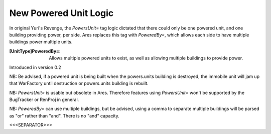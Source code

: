 New Powered Unit Logic
~~~~~~~~~~~~~~~~~~~~~~

In original Yuri's Revenge, the `PowersUnit=` tag logic dictated that
there could only be one powered unit, and one building providing
power, per side. Ares replaces this tag with `PoweredBy=`, which
allows each side to have multiple buildings power multiple units.

:[UnitType]PoweredBy=: Allows multiple powered units to exist, as well
  as allowing multiple buildings to provide power.


Introduced in version 0.2

NB: Be advised, if a powered unit is being built when the powers.units
building is destroyed, the immobile unit will jam up that WarFactory
until destruction or powers.units building is rebuilt.

NB: `PowersUnit=` is usable but obsolete in Ares. Therefore features
using `PowersUnit=` won't be supported by the BugTracker or RenProj in
general.

NB: `PoweredBy=` can use multiple buildings, but be advised, using a
comma to separate multiple buildings will be parsed as "or" rather
than "and". There is no "and" capacity.



<<<SEPARATOR>>>
